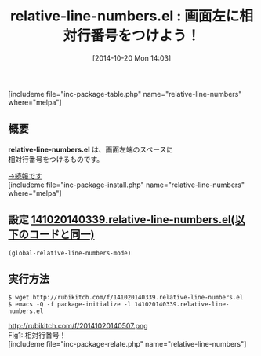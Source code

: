 #+BLOG: rubikitch
#+POSTID: 359
#+BLOG: rubikitch
#+DATE: [2014-10-20 Mon 14:03]
#+PERMALINK: relative-line-numbers
#+OPTIONS: toc:nil num:nil todo:nil pri:nil tags:nil ^:nil \n:t
#+ISPAGE: nil
#+DESCRIPTION:相対行番号をつける
# (progn (erase-buffer)(find-file-hook--org2blog/wp-mode))
#+BLOG: rubikitch
#+CATEGORY: 行番号
#+EL_PKG_NAME: relative-line-numbers
#+TAGS: 
#+EL_TITLE0: 画面左に相対行番号をつけよう！
#+begin: org2blog
#+TITLE: relative-line-numbers.el : 画面左に相対行番号をつけよう！
[includeme file="inc-package-table.php" name="relative-line-numbers" where="melpa"]
** 概要

*relative-line-numbers.el* は、画面左端のスペースに
相対行番号をつけるものです。


[[http://emacs.rubikitch.com/relative-line-numbers][→続報です]]
[includeme file="inc-package-install.php" name="relative-line-numbers" where="melpa"]

#+end:
** 概要                                                             :noexport:

*relative-line-numbers.el* は、画面左端のスペースに
相対行番号をつけるものです。


[[http://emacs.rubikitch.com/relative-line-numbers][→続報です]]

** 設定 [[http://rubikitch.com/f/141020140339.relative-line-numbers.el][141020140339.relative-line-numbers.el(以下のコードと同一)]]
#+BEGIN: include :file "/r/sync/junk/141020/141020140339.relative-line-numbers.el"
#+BEGIN_SRC fundamental
(global-relative-line-numbers-mode)
#+END_SRC

#+END:

** 実行方法
#+BEGIN_EXAMPLE
$ wget http://rubikitch.com/f/141020140339.relative-line-numbers.el
$ emacs -Q -f package-initialize -l 141020140339.relative-line-numbers.el
#+END_EXAMPLE

# (progn (forward-line 1)(shell-command "screenshot-time.rb org_template" t))
http://rubikitch.com/f/20141020140507.png
Fig1: 相対行番号！
[includeme file="inc-package-relate.php" name="relative-line-numbers"]
